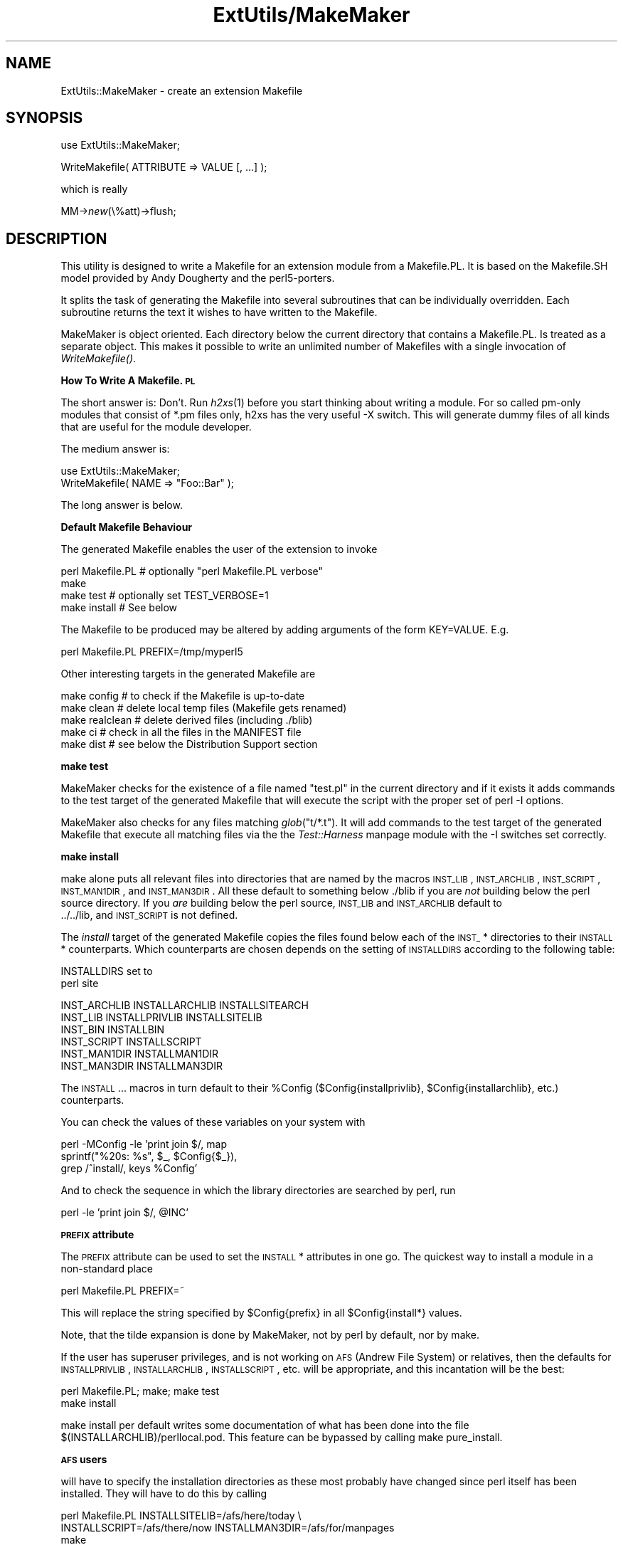 .rn '' }`
''' $RCSfile$$Revision$$Date$
'''
''' $Log$
'''
.de Sh
.br
.if t .Sp
.ne 5
.PP
\fB\\$1\fR
.PP
..
.de Sp
.if t .sp .5v
.if n .sp
..
.de Ip
.br
.ie \\n(.$>=3 .ne \\$3
.el .ne 3
.IP "\\$1" \\$2
..
.de Vb
.ft CW
.nf
.ne \\$1
..
.de Ve
.ft R

.fi
..
'''
'''
'''     Set up \*(-- to give an unbreakable dash;
'''     string Tr holds user defined translation string.
'''     Bell System Logo is used as a dummy character.
'''
.tr \(*W-|\(bv\*(Tr
.ie n \{\
.ds -- \(*W-
.ds PI pi
.if (\n(.H=4u)&(1m=24u) .ds -- \(*W\h'-12u'\(*W\h'-12u'-\" diablo 10 pitch
.if (\n(.H=4u)&(1m=20u) .ds -- \(*W\h'-12u'\(*W\h'-8u'-\" diablo 12 pitch
.ds L" ""
.ds R" ""
.ds L' '
.ds R' '
'br\}
.el\{\
.ds -- \(em\|
.tr \*(Tr
.ds L" ``
.ds R" ''
.ds L' `
.ds R' '
.ds PI \(*p
'br\}
.\"	If the F register is turned on, we'll generate
.\"	index entries out stderr for the following things:
.\"		TH	Title 
.\"		SH	Header
.\"		Sh	Subsection 
.\"		Ip	Item
.\"		X<>	Xref  (embedded
.\"	Of course, you have to process the output yourself
.\"	in some meaninful fashion.
.if \nF \{
.de IX
.tm Index:\\$1\t\\n%\t"\\$2"
..
.nr % 0
.rr F
.\}
.TH ExtUtils/MakeMaker 3 "perl 5.003, patch 05" "9/Sep/96" "Perl Programmers Reference Guide"
.IX Title "ExtUtils/MakeMaker 3"
.UC
.IX Name "ExtUtils::MakeMaker - create an extension Makefile"
.if n .hy 0
.if n .na
.ds C+ C\v'-.1v'\h'-1p'\s-2+\h'-1p'+\s0\v'.1v'\h'-1p'
.de CQ          \" put $1 in typewriter font
.ft CW
'if n "\c
'if t \\&\\$1\c
'if n \\&\\$1\c
'if n \&"
\\&\\$2 \\$3 \\$4 \\$5 \\$6 \\$7
'.ft R
..
.\" @(#)ms.acc 1.5 88/02/08 SMI; from UCB 4.2
.	\" AM - accent mark definitions
.bd B 3
.	\" fudge factors for nroff and troff
.if n \{\
.	ds #H 0
.	ds #V .8m
.	ds #F .3m
.	ds #[ \f1
.	ds #] \fP
.\}
.if t \{\
.	ds #H ((1u-(\\\\n(.fu%2u))*.13m)
.	ds #V .6m
.	ds #F 0
.	ds #[ \&
.	ds #] \&
.\}
.	\" simple accents for nroff and troff
.if n \{\
.	ds ' \&
.	ds ` \&
.	ds ^ \&
.	ds , \&
.	ds ~ ~
.	ds ? ?
.	ds ! !
.	ds /
.	ds q
.\}
.if t \{\
.	ds ' \\k:\h'-(\\n(.wu*8/10-\*(#H)'\'\h"|\\n:u"
.	ds ` \\k:\h'-(\\n(.wu*8/10-\*(#H)'\`\h'|\\n:u'
.	ds ^ \\k:\h'-(\\n(.wu*10/11-\*(#H)'^\h'|\\n:u'
.	ds , \\k:\h'-(\\n(.wu*8/10)',\h'|\\n:u'
.	ds ~ \\k:\h'-(\\n(.wu-\*(#H-.1m)'~\h'|\\n:u'
.	ds ? \s-2c\h'-\w'c'u*7/10'\u\h'\*(#H'\zi\d\s+2\h'\w'c'u*8/10'
.	ds ! \s-2\(or\s+2\h'-\w'\(or'u'\v'-.8m'.\v'.8m'
.	ds / \\k:\h'-(\\n(.wu*8/10-\*(#H)'\z\(sl\h'|\\n:u'
.	ds q o\h'-\w'o'u*8/10'\s-4\v'.4m'\z\(*i\v'-.4m'\s+4\h'\w'o'u*8/10'
.\}
.	\" troff and (daisy-wheel) nroff accents
.ds : \\k:\h'-(\\n(.wu*8/10-\*(#H+.1m+\*(#F)'\v'-\*(#V'\z.\h'.2m+\*(#F'.\h'|\\n:u'\v'\*(#V'
.ds 8 \h'\*(#H'\(*b\h'-\*(#H'
.ds v \\k:\h'-(\\n(.wu*9/10-\*(#H)'\v'-\*(#V'\*(#[\s-4v\s0\v'\*(#V'\h'|\\n:u'\*(#]
.ds _ \\k:\h'-(\\n(.wu*9/10-\*(#H+(\*(#F*2/3))'\v'-.4m'\z\(hy\v'.4m'\h'|\\n:u'
.ds . \\k:\h'-(\\n(.wu*8/10)'\v'\*(#V*4/10'\z.\v'-\*(#V*4/10'\h'|\\n:u'
.ds 3 \*(#[\v'.2m'\s-2\&3\s0\v'-.2m'\*(#]
.ds o \\k:\h'-(\\n(.wu+\w'\(de'u-\*(#H)/2u'\v'-.3n'\*(#[\z\(de\v'.3n'\h'|\\n:u'\*(#]
.ds d- \h'\*(#H'\(pd\h'-\w'~'u'\v'-.25m'\f2\(hy\fP\v'.25m'\h'-\*(#H'
.ds D- D\\k:\h'-\w'D'u'\v'-.11m'\z\(hy\v'.11m'\h'|\\n:u'
.ds th \*(#[\v'.3m'\s+1I\s-1\v'-.3m'\h'-(\w'I'u*2/3)'\s-1o\s+1\*(#]
.ds Th \*(#[\s+2I\s-2\h'-\w'I'u*3/5'\v'-.3m'o\v'.3m'\*(#]
.ds ae a\h'-(\w'a'u*4/10)'e
.ds Ae A\h'-(\w'A'u*4/10)'E
.ds oe o\h'-(\w'o'u*4/10)'e
.ds Oe O\h'-(\w'O'u*4/10)'E
.	\" corrections for vroff
.if v .ds ~ \\k:\h'-(\\n(.wu*9/10-\*(#H)'\s-2\u~\d\s+2\h'|\\n:u'
.if v .ds ^ \\k:\h'-(\\n(.wu*10/11-\*(#H)'\v'-.4m'^\v'.4m'\h'|\\n:u'
.	\" for low resolution devices (crt and lpr)
.if \n(.H>23 .if \n(.V>19 \
\{\
.	ds : e
.	ds 8 ss
.	ds v \h'-1'\o'\(aa\(ga'
.	ds _ \h'-1'^
.	ds . \h'-1'.
.	ds 3 3
.	ds o a
.	ds d- d\h'-1'\(ga
.	ds D- D\h'-1'\(hy
.	ds th \o'bp'
.	ds Th \o'LP'
.	ds ae ae
.	ds Ae AE
.	ds oe oe
.	ds Oe OE
.\}
.rm #[ #] #H #V #F C
.SH "NAME"
.IX Header "NAME"
ExtUtils::MakeMaker \- create an extension Makefile
.SH "SYNOPSIS"
.IX Header "SYNOPSIS"
\f(CWuse ExtUtils::MakeMaker;\fR
.PP
\f(CWWriteMakefile( ATTRIBUTE => VALUE [, ...] );\fR
.PP
which is really
.PP
\f(CWMM->\fInew\fR\|(\e%att)->flush;\fR
.SH "DESCRIPTION"
.IX Header "DESCRIPTION"
This utility is designed to write a Makefile for an extension module
from a Makefile.PL. It is based on the Makefile.SH model provided by
Andy Dougherty and the perl5-porters.
.PP
It splits the task of generating the Makefile into several subroutines
that can be individually overridden.  Each subroutine returns the text
it wishes to have written to the Makefile.
.PP
MakeMaker is object oriented. Each directory below the current
directory that contains a Makefile.PL. Is treated as a separate
object. This makes it possible to write an unlimited number of
Makefiles with a single invocation of \fIWriteMakefile()\fR.
.Sh "How To Write A Makefile.\s-1PL\s0"
.IX Subsection "How To Write A Makefile.\s-1PL\s0"
The short answer is: Don't. Run \fIh2xs\fR\|(1) before you start thinking
about writing a module. For so called pm-only modules that consist of
\f(CW*.pm\fR files only, h2xs has the very useful \f(CW-X\fR switch. This will
generate dummy files of all kinds that are useful for the module
developer.
.PP
The medium answer is:
.PP
.Vb 2
\&    use ExtUtils::MakeMaker;
\&    WriteMakefile( NAME => "Foo::Bar" );
.Ve
The long answer is below.
.Sh "Default Makefile Behaviour"
.IX Subsection "Default Makefile Behaviour"
The generated Makefile enables the user of the extension to invoke
.PP
.Vb 4
\&  perl Makefile.PL # optionally "perl Makefile.PL verbose"
\&  make
\&  make test        # optionally set TEST_VERBOSE=1
\&  make install     # See below
.Ve
The Makefile to be produced may be altered by adding arguments of the
form \f(CWKEY=VALUE\fR. E.g.
.PP
.Vb 1
\&  perl Makefile.PL PREFIX=/tmp/myperl5
.Ve
Other interesting targets in the generated Makefile are
.PP
.Vb 5
\&  make config     # to check if the Makefile is up-to-date
\&  make clean      # delete local temp files (Makefile gets renamed)
\&  make realclean  # delete derived files (including ./blib)
\&  make ci         # check in all the files in the MANIFEST file
\&  make dist       # see below the Distribution Support section
.Ve
.Sh "make test"
.IX Subsection "make test"
MakeMaker checks for the existence of a file named \*(L"test.pl\*(R" in the
current directory and if it exists it adds commands to the test target
of the generated Makefile that will execute the script with the proper
set of perl \f(CW-I\fR options.
.PP
MakeMaker also checks for any files matching \fIglob\fR\|("t/*.t"). It will
add commands to the test target of the generated Makefile that execute
all matching files via the the \fITest::Harness\fR manpage module with the \f(CW-I\fR
switches set correctly.
.Sh "make install"
.IX Subsection "make install"
make alone puts all relevant files into directories that are named by
the macros \s-1INST_LIB\s0, \s-1INST_ARCHLIB\s0, \s-1INST_SCRIPT\s0, \s-1INST_MAN1DIR\s0, and
\s-1INST_MAN3DIR\s0. All these default to something below ./blib if you are
\fInot\fR building below the perl source directory. If you \fIare\fR
building below the perl source, \s-1INST_LIB\s0 and \s-1INST_ARCHLIB\s0 default to
 ../../lib, and \s-1INST_SCRIPT\s0 is not defined.
.PP
The \fIinstall\fR target of the generated Makefile copies the files found
below each of the \s-1INST_\s0* directories to their \s-1INSTALL\s0*
counterparts. Which counterparts are chosen depends on the setting of
\s-1INSTALLDIRS\s0 according to the following table:
.PP
.Vb 2
\&                           INSTALLDIRS set to
\&                        perl              site
.Ve
.Vb 6
\&    INST_ARCHLIB    INSTALLARCHLIB    INSTALLSITEARCH
\&    INST_LIB        INSTALLPRIVLIB    INSTALLSITELIB
\&    INST_BIN                  INSTALLBIN
\&    INST_SCRIPT              INSTALLSCRIPT
\&    INST_MAN1DIR             INSTALLMAN1DIR
\&    INST_MAN3DIR             INSTALLMAN3DIR
.Ve
The \s-1INSTALL\s0... macros in turn default to their \f(CW%Config\fR
($Config{installprivlib}, \f(CW$Config\fR{installarchlib}, etc.) counterparts.
.PP
You can check the values of these variables on your system with
.PP
.Vb 3
\&    perl -MConfig -le 'print join $/, map 
\&        sprintf("%20s: %s", $_, $Config{$_}),
\&        grep /^install/, keys %Config'
.Ve
And to check the sequence in which the library directories are
searched by perl, run
.PP
.Vb 1
\&    perl -le 'print join $/, @INC'
.Ve
.Sh "\s-1PREFIX\s0 attribute"
.IX Subsection "\s-1PREFIX\s0 attribute"
The \s-1PREFIX\s0 attribute can be used to set the \s-1INSTALL\s0* attributes in one
go. The quickest way to install a module in a non-standard place
.PP
.Vb 1
\&    perl Makefile.PL PREFIX=~
.Ve
This will replace the string specified by \f(CW$Config\fR{prefix} in all
\f(CW$Config\fR{install*} values.
.PP
Note, that the tilde expansion is done by MakeMaker, not by perl by
default, nor by make.
.PP
If the user has superuser privileges, and is not working on \s-1AFS\s0
(Andrew File System) or relatives, then the defaults for
\s-1INSTALLPRIVLIB\s0, \s-1INSTALLARCHLIB\s0, \s-1INSTALLSCRIPT\s0, etc. will be appropriate,
and this incantation will be the best:
.PP
.Vb 2
\&    perl Makefile.PL; make; make test
\&    make install
.Ve
make install per default writes some documentation of what has been
done into the file \f(CW$(INSTALLARCHLIB)/perllocal.pod\fR. This feature
can be bypassed by calling make pure_install.
.Sh "\s-1AFS\s0 users"
.IX Subsection "\s-1AFS\s0 users"
will have to specify the installation directories as these most
probably have changed since perl itself has been installed. They will
have to do this by calling
.PP
.Vb 3
\&    perl Makefile.PL INSTALLSITELIB=/afs/here/today \e
\&        INSTALLSCRIPT=/afs/there/now INSTALLMAN3DIR=/afs/for/manpages
\&    make
.Ve
Be careful to repeat this procedure every time you recompile an
extension, unless you are sure the \s-1AFS\s0 installation directories are
still valid.
.Sh "Static Linking of a new Perl Binary"
.IX Subsection "Static Linking of a new Perl Binary"
An extension that is built with the above steps is ready to use on
systems supporting dynamic loading. On systems that do not support
dynamic loading, any newly created extension has to be linked together
with the available resources. MakeMaker supports the linking process
by creating appropriate targets in the Makefile whenever an extension
is built. You can invoke the corresponding section of the makefile with
.PP
.Vb 1
\&    make perl
.Ve
That produces a new perl binary in the current directory with all
extensions linked in that can be found in \s-1INST_ARCHLIB\s0 , \s-1SITELIBEXP\s0,
and \s-1PERL_ARCHLIB\s0. To do that, MakeMaker writes a new Makefile, on
\s-1UNIX\s0, this is called Makefile.aperl (may be system dependent). If you
want to force the creation of a new perl, it is recommended, that you
delete this Makefile.aperl, so the directories are searched-through
for linkable libraries again.
.PP
The binary can be installed into the directory where perl normally
resides on your machine with
.PP
.Vb 1
\&    make inst_perl
.Ve
To produce a perl binary with a different name than \f(CWperl\fR, either say
.PP
.Vb 3
\&    perl Makefile.PL MAP_TARGET=myperl
\&    make myperl
\&    make inst_perl
.Ve
or say
.PP
.Vb 3
\&    perl Makefile.PL
\&    make myperl MAP_TARGET=myperl
\&    make inst_perl MAP_TARGET=myperl
.Ve
In any case you will be prompted with the correct invocation of the
\f(CWinst_perl\fR target that installs the new binary into \s-1INSTALLBIN\s0.
.PP
make inst_perl per default writes some documentation of what has been
done into the file \f(CW$(INSTALLARCHLIB)/perllocal.pod\fR. This
can be bypassed by calling make pure_inst_perl.
.PP
Warning: the inst_perl: target will most probably overwrite your
existing perl binary. Use with care!
.PP
Sometimes you might want to build a statically linked perl although
your system supports dynamic loading. In this case you may explicitly
set the linktype with the invocation of the Makefile.\s-1PL\s0 or make:
.PP
.Vb 1
\&    perl Makefile.PL LINKTYPE=static    # recommended
.Ve
or
.PP
.Vb 1
\&    make LINKTYPE=static                # works on most systems
.Ve
.Sh "Determination of Perl Library and Installation Locations"
.IX Subsection "Determination of Perl Library and Installation Locations"
MakeMaker needs to know, or to guess, where certain things are
located.  Especially \s-1INST_LIB\s0 and \s-1INST_ARCHLIB\s0 (where to put the files
during the \fImake\fR\|(1) run), \s-1PERL_LIB\s0 and \s-1PERL_ARCHLIB\s0 (where to read
existing modules from), and \s-1PERL_INC\s0 (header files and \f(CWlibperl*.*\fR).
.PP
Extensions may be built either using the contents of the perl source
directory tree or from the installed perl library. The recommended way
is to build extensions after you have run \*(L'make install\*(R' on perl
itself. You can do that in any directory on your hard disk that is not
below the perl source tree. The support for extensions below the ext
directory of the perl distribution is only good for the standard
extensions that come with perl.
.PP
If an extension is being built below the \f(CWext/\fR directory of the perl
source then MakeMaker will set \s-1PERL_SRC\s0 automatically (e.g.,
\f(CW../..\fR).  If \s-1PERL_SRC\s0 is defined and the extension is recognized as
a standard extension, then other variables default to the following:
.PP
.Vb 5
\&  PERL_INC     = PERL_SRC
\&  PERL_LIB     = PERL_SRC/lib
\&  PERL_ARCHLIB = PERL_SRC/lib
\&  INST_LIB     = PERL_LIB
\&  INST_ARCHLIB = PERL_ARCHLIB
.Ve
If an extension is being built away from the perl source then MakeMaker
will leave \s-1PERL_SRC\s0 undefined and default to using the installed copy
of the perl library. The other variables default to the following:
.PP
.Vb 5
\&  PERL_INC     = $archlibexp/CORE
\&  PERL_LIB     = $privlibexp
\&  PERL_ARCHLIB = $archlibexp
\&  INST_LIB     = ./blib/lib
\&  INST_ARCHLIB = ./blib/arch
.Ve
If perl has not yet been installed then \s-1PERL_SRC\s0 can be defined on the
command line as shown in the previous section.
.Sh "Which architecture dependent directory?"
.IX Subsection "Which architecture dependent directory?"
If you don't want to keep the defaults for the \s-1INSTALL\s0* macros,
MakeMaker helps you to minimize the typing needed: the usual
relationship between \s-1INSTALLPRIVLIB\s0 and \s-1INSTALLARCHLIB\s0 is determined
by Configure at perl compilation time. MakeMaker supports the user who
sets \s-1INSTALLPRIVLIB\s0. If \s-1INSTALLPRIVLIB\s0 is set, but \s-1INSTALLARCHLIB\s0 not,
then MakeMaker defaults the latter to be the same subdirectory of
\s-1INSTALLPRIVLIB\s0 as Configure decided for the counterparts in \f(CW%Config\fR ,
otherwise it defaults to \s-1INSTALLPRIVLIB\s0. The same relationship holds
for \s-1INSTALLSITELIB\s0 and \s-1INSTALLSITEARCH\s0.
.PP
MakeMaker gives you much more freedom than needed to configure
internal variables and get different results. It is worth to mention,
that \fImake\fR\|(1) also lets you configure most of the variables that are
used in the Makefile. But in the majority of situations this will not
be necessary, and should only be done, if the author of a package
recommends it (or you know what you're doing).
.Sh "Using Attributes and Parameters"
.IX Subsection "Using Attributes and Parameters"
The following attributes can be specified as arguments to \fIWriteMakefile()\fR
or as \s-1NAME\s0=\s-1VALUE\s0 pairs on the command line:
.Ip "C" 2
.IX Item "C"
Ref to array of *.c file names. Initialised from a directory scan
and the values portion of the \s-1XS\s0 attribute hash. This is not
currently used by MakeMaker but may be handy in Makefile.PLs.
.Ip "\s-1CONFIG\s0" 2
.IX Item "\s-1CONFIG\s0"
Arrayref. E.g. [qw(archname manext)] defines \s-1ARCHNAME\s0 & \s-1MANEXT\s0 from
config.sh. MakeMaker will add to \s-1CONFIG\s0 the following values anyway:
ar
cc
cccdlflags
ccdlflags
dlext
dlsrc
ld
lddlflags
ldflags
libc
lib_ext
obj_ext
ranlib
sitelibexp
sitearchexp
so
.Ip "\s-1CONFIGURE\s0" 2
.IX Item "\s-1CONFIGURE\s0"
\s-1CODE\s0 reference. The subroutine should return a hash reference. The
hash may contain further attributes, e.g. {\s-1LIBS\s0 => ...}, that have to
be determined by some evaluation method.
.Ip "\s-1DEFINE\s0" 2
.IX Item "\s-1DEFINE\s0"
Something like \f(CW"-DHAVE_UNISTD_H"\fR
.Ip "\s-1DIR\s0" 2
.IX Item "\s-1DIR\s0"
Ref to array of subdirectories containing Makefile.PLs e.g. [ \*(L'sdbm\*(R'
] in ext/SDBM_File
.Ip "\s-1DISTNAME\s0" 2
.IX Item "\s-1DISTNAME\s0"
Your name for distributing the package (by tar file). This defaults to
\s-1NAME\s0 above.
.Ip "\s-1DL_FUNCS\s0" 2
.IX Item "\s-1DL_FUNCS\s0"
Hashref of symbol names for routines to be made available as
universal symbols.  Each key/value pair consists of the package name
and an array of routine names in that package.  Used only under \s-1AIX\s0
(export lists) and \s-1VMS\s0 (linker options) at present.  The routine
names supplied will be expanded in the same way as \s-1XSUB\s0 names are
expanded by the \fI\s-1XS\s0()\fR macro.  Defaults to
.Sp
.Vb 1
\&  {"$(NAME)" => ["boot_$(NAME)" ] }
.Ve
e.g.
.Sp
.Vb 2
\&  {"RPC" => [qw( boot_rpcb rpcb_gettime getnetconfigent )],
\&   "NetconfigPtr" => [ 'DESTROY'] }
.Ve
.Ip "\s-1DL_VARS\s0" 2
.IX Item "\s-1DL_VARS\s0"
Array of symbol names for variables to be made available as
universal symbols.  Used only under \s-1AIX\s0 (export lists) and \s-1VMS\s0
(linker options) at present.  Defaults to [].  (e.g. [ qw(
Foo_version Foo_numstreams Foo_tree ) ])
.Ip "\s-1EXCLUDE_EXT\s0" 2
.IX Item "\s-1EXCLUDE_EXT\s0"
Array of extension names to exclude when doing a static build.  This
is ignored if \s-1INCLUDE_EXT\s0 is present.  Consult \s-1INCLUDE_EXT\s0 for more
details.  (e.g.  [ qw( Socket \s-1POSIX\s0 ) ] )
.Sp
This attribute may be most useful when specified as a string on the
commandline:  perl Makefile.\s-1PL\s0 \s-1EXCLUDE_EXT\s0='Socket Safe\*(R'
.Ip "\s-1EXE_FILES\s0" 2
.IX Item "\s-1EXE_FILES\s0"
Ref to array of executable files. The files will be copied to the
\s-1INST_SCRIPT\s0 directory. Make realclean will delete them from there
again.
.Ip "\s-1NO_VC\s0" 2
.IX Item "\s-1NO_VC\s0"
In general any generated Makefile checks for the current version of
MakeMaker and the version the Makefile was built under. If \s-1NO_VC\s0 is
set, the version check is neglected. Do not write this into your
Makefile.\s-1PL\s0, use it interactively instead.
.Ip "\s-1FIRST_MAKEFILE\s0" 2
.IX Item "\s-1FIRST_MAKEFILE\s0"
The name of the Makefile to be produced. Defaults to the contents of
\s-1MAKEFILE\s0, but can be overridden. This is used for the second Makefile
that will be produced for the \s-1MAP_TARGET\s0.
.Ip "\s-1FULLPERL\s0" 2
.IX Item "\s-1FULLPERL\s0"
Perl binary able to run this extension.
.Ip "H" 2
.IX Item "H"
Ref to array of *.h file names. Similar to C.
.Ip "\s-1INC\s0" 2
.IX Item "\s-1INC\s0"
Include file dirs eg: \f(CW"-I/usr/5include -I/path/to/inc"\fR
.Ip "\s-1INCLUDE_EXT\s0" 2
.IX Item "\s-1INCLUDE_EXT\s0"
Array of extension names to be included when doing a static build.
MakeMaker will normally build with all of the installed extensions when
doing a static build, and that is usually the desired behavior.  If
\s-1INCLUDE_EXT\s0 is present then MakeMaker will build only with those extensions
which are explicitly mentioned. (e.g.  [ qw( Socket \s-1POSIX\s0 ) ])
.Sp
It is not necessary to mention DynaLoader or the current extension when
filling in \s-1INCLUDE_EXT\s0.  If the \s-1INCLUDE_EXT\s0 is mentioned but is empty then
only DynaLoader and the current extension will be included in the build.
.Sp
This attribute may be most useful when specified as a string on the
commandline:  perl Makefile.\s-1PL\s0 \s-1INCLUDE_EXT\s0='\s-1POSIX\s0 Socket Devel::Peek\*(R'
.Ip "\s-1INSTALLARCHLIB\s0" 2
.IX Item "\s-1INSTALLARCHLIB\s0"
Used by \*(L'make install\*(R', which copies files from \s-1INST_ARCHLIB\s0 to this
directory if \s-1INSTALLDIRS\s0 is set to perl.
.Ip "\s-1INSTALLBIN\s0" 2
.IX Item "\s-1INSTALLBIN\s0"
Directory to install binary files (e.g. tkperl) into.
.Ip "\s-1INSTALLDIRS\s0" 2
.IX Item "\s-1INSTALLDIRS\s0"
Determines which of the two sets of installation directories to
choose: installprivlib and installarchlib versus installsitelib and
installsitearch. The first pair is chosen with \s-1INSTALLDIRS\s0=perl, the
second with \s-1INSTALLDIRS\s0=site. Default is site.
.Ip "\s-1INSTALLMAN1DIR\s0" 2
.IX Item "\s-1INSTALLMAN1DIR\s0"
This directory gets the man pages at \*(L'make install\*(R' time. Defaults to
\f(CW$Config\fR{installman1dir}.
.Ip "\s-1INSTALLMAN3DIR\s0" 2
.IX Item "\s-1INSTALLMAN3DIR\s0"
This directory gets the man pages at \*(L'make install\*(R' time. Defaults to
\f(CW$Config\fR{installman3dir}.
.Ip "\s-1INSTALLPRIVLIB\s0" 2
.IX Item "\s-1INSTALLPRIVLIB\s0"
Used by \*(L'make install\*(R', which copies files from \s-1INST_LIB\s0 to this
directory if \s-1INSTALLDIRS\s0 is set to perl.
.Ip "\s-1INSTALLSCRIPT\s0" 2
.IX Item "\s-1INSTALLSCRIPT\s0"
Used by \*(L'make install\*(R' which copies files from \s-1INST_SCRIPT\s0 to this
directory.
.Ip "\s-1INSTALLSITELIB\s0" 2
.IX Item "\s-1INSTALLSITELIB\s0"
Used by \*(L'make install\*(R', which copies files from \s-1INST_LIB\s0 to this
directory if \s-1INSTALLDIRS\s0 is set to site (default).
.Ip "\s-1INSTALLSITEARCH\s0" 2
.IX Item "\s-1INSTALLSITEARCH\s0"
Used by \*(L'make install\*(R', which copies files from \s-1INST_ARCHLIB\s0 to this
directory if \s-1INSTALLDIRS\s0 is set to site (default).
.Ip "\s-1INST_ARCHLIB\s0" 2
.IX Item "\s-1INST_ARCHLIB\s0"
Same as \s-1INST_LIB\s0 for architecture dependent files.
.Ip "\s-1INST_BIN\s0" 2
.IX Item "\s-1INST_BIN\s0"
Directory to put real binary files during \*(L'make\*(R'. These will be copied
to \s-1INSTALLBIN\s0 during \*(L'make install\*(R'
.Ip "\s-1INST_EXE\s0" 2
.IX Item "\s-1INST_EXE\s0"
Old name for \s-1INST_SCRIPT\s0. Deprecated. Please use \s-1INST_SCRIPT\s0 if you
need to use it.
.Ip "\s-1INST_LIB\s0" 2
.IX Item "\s-1INST_LIB\s0"
Directory where we put library files of this extension while building
it.
.Ip "\s-1INST_MAN1DIR\s0" 2
.IX Item "\s-1INST_MAN1DIR\s0"
Directory to hold the man pages at \*(L'make\*(R' time
.Ip "\s-1INST_MAN3DIR\s0" 2
.IX Item "\s-1INST_MAN3DIR\s0"
Directory to hold the man pages at \*(L'make\*(R' time
.Ip "\s-1INST_SCRIPT\s0" 2
.IX Item "\s-1INST_SCRIPT\s0"
Directory, where executable files should be installed during
\*(L'make\*(R'. Defaults to \*(L"./blib/bin\*(R", just to have a dummy location during
testing. make install will copy the files in \s-1INST_SCRIPT\s0 to
\s-1INSTALLSCRIPT\s0.
.Ip "\s-1LDFROM\s0" 2
.IX Item "\s-1LDFROM\s0"
defaults to \*(L"$(\s-1OBJECT\s0)\*(R" and is used in the ld command to specify
what files to link/load from (also see dynamic_lib below for how to
specify ld flags)
.Ip "\s-1LIBPERL_A\s0" 2
.IX Item "\s-1LIBPERL_A\s0"
The filename of the perllibrary that will be used together with this
extension. Defaults to libperl.a.
.Ip "\s-1LIBS\s0" 2
.IX Item "\s-1LIBS\s0"
An anonymous array of alternative library
specifications to be searched for (in order) until
at least one library is found. E.g.
.Sp
.Vb 1
\&  'LIBS' => ["-lgdbm", "-ldbm -lfoo", "-L/path -ldbm.nfs"]
.Ve
Mind, that any element of the array
contains a complete set of arguments for the ld
command. So do not specify
.Sp
.Vb 1
\&  'LIBS' => ["-ltcl", "-ltk", "-lX11"]
.Ve
See ODBM_File/Makefile.\s-1PL\s0 for an example, where an array is needed. If
you specify a scalar as in
.Sp
.Vb 1
\&  'LIBS' => "-ltcl -ltk -lX11"
.Ve
MakeMaker will turn it into an array with one element.
.Ip "\s-1LINKTYPE\s0" 2
.IX Item "\s-1LINKTYPE\s0"
\*(L'static\*(R' or \*(L'dynamic\*(R' (default unless usedl=undef in
config.sh). Should only be used to force static linking (also see
linkext below).
.Ip "\s-1MAKEAPERL\s0" 2
.IX Item "\s-1MAKEAPERL\s0"
Boolean which tells MakeMaker, that it should include the rules to
make a perl. This is handled automatically as a switch by
MakeMaker. The user normally does not need it.
.Ip "\s-1MAKEFILE\s0" 2
.IX Item "\s-1MAKEFILE\s0"
The name of the Makefile to be produced.
.Ip "\s-1MAN1PODS\s0" 2
.IX Item "\s-1MAN1PODS\s0"
Hashref of pod-containing files. MakeMaker will default this to all
\s-1EXE_FILES\s0 files that include \s-1POD\s0 directives. The files listed
here will be converted to man pages and installed as was requested
at Configure time.
.Ip "\s-1MAN3PODS\s0" 2
.IX Item "\s-1MAN3PODS\s0"
Hashref of .pm and .pod files. MakeMaker will default this to all
 .pod and any .pm files that include \s-1POD\s0 directives. The files listed
here will be converted to man pages and installed as was requested
at Configure time.
.Ip "\s-1MAP_TARGET\s0" 2
.IX Item "\s-1MAP_TARGET\s0"
If it is intended, that a new perl binary be produced, this variable
may hold a name for that binary. Defaults to perl
.Ip "\s-1MYEXTLIB\s0" 2
.IX Item "\s-1MYEXTLIB\s0"
If the extension links to a library that it builds set this to the
name of the library (see SDBM_File)
.Ip "\s-1NAME\s0" 2
.IX Item "\s-1NAME\s0"
Perl module name for this extension (\s-1DBD::\s0Oracle). This will default
to the directory name but should be explicitly defined in the
Makefile.\s-1PL\s0.
.Ip "\s-1NEEDS_LINKING\s0" 2
.IX Item "\s-1NEEDS_LINKING\s0"
MakeMaker will figure out, if an extension contains linkable code
anywhere down the directory tree, and will set this variable
accordingly, but you can speed it up a very little bit, if you define
this boolean variable yourself.
.Ip "\s-1NOECHO\s0" 2
.IX Item "\s-1NOECHO\s0"
Defaults to \f(CW@\fR. By setting it to an empty string you can generate a
Makefile that echos all commands. Mainly used in debugging MakeMaker
itself.
.Ip "\s-1NORECURS\s0" 2
.IX Item "\s-1NORECURS\s0"
Boolean.  Attribute to inhibit descending into subdirectories.
.Ip "\s-1OBJECT\s0" 2
.IX Item "\s-1OBJECT\s0"
List of object files, defaults to \*(L'$(\s-1BASEEXT\s0)$(\s-1OBJ_EXT\s0)\*(R', but can be a long
string containing all object files, e.g. \*(L"tkpBind.o
tkpButton.o tkpCanvas.o\*(R"
.Ip "\s-1OPTIMIZE\s0" 2
.IX Item "\s-1OPTIMIZE\s0"
Defaults to \f(CW-O\fR. Set it to \f(CW-g\fR to turn debugging on. The flag is
passed to subdirectory makes.
.Ip "\s-1PERL\s0" 2
.IX Item "\s-1PERL\s0"
Perl binary for tasks that can be done by miniperl
.Ip "\s-1PERLMAINCC\s0" 2
.IX Item "\s-1PERLMAINCC\s0"
The call to the program that is able to compile perlmain.c. Defaults
to $(\s-1CC\s0).
.Ip "\s-1PERL_ARCHLIB\s0" 2
.IX Item "\s-1PERL_ARCHLIB\s0"
Same as above for architecture dependent files
.Ip "\s-1PERL_LIB\s0" 2
.IX Item "\s-1PERL_LIB\s0"
Directory containing the Perl library to use.
.Ip "\s-1PERL_SRC\s0" 2
.IX Item "\s-1PERL_SRC\s0"
Directory containing the Perl source code (use of this should be
avoided, it may be undefined)
.Ip "\s-1PL_FILES\s0" 2
.IX Item "\s-1PL_FILES\s0"
Ref to hash of files to be processed as perl programs. MakeMaker
will default to any found *.\s-1PL\s0 file (except Makefile.\s-1PL\s0) being keys
and the basename of the file being the value. E.g.
.Sp
.Vb 1
\&  {'foobar.PL' => 'foobar'}
.Ve
The *.\s-1PL\s0 files are expected to produce output to the target files
themselves.
.Ip "\s-1PM\s0" 2
.IX Item "\s-1PM\s0"
Hashref of .pm files and *.pl files to be installed.  e.g.
.Sp
.Vb 1
\&  {'name_of_file.pm' => '$(INST_LIBDIR)/install_as.pm'}
.Ve
By default this will include *.pm and *.pl. If a lib directory
exists and is not listed in \s-1DIR\s0 (above) then any *.pm and *.pl files
it contains will also be included by default.  Defining \s-1PM\s0 in the
Makefile.\s-1PL\s0 will override \s-1PMLIBDIRS\s0.
.Ip "\s-1PMLIBDIRS\s0" 2
.IX Item "\s-1PMLIBDIRS\s0"
Ref to array of subdirectories containing library files.  Defaults to
[ \*(L'lib\*(R', $(\s-1BASEEXT\s0) ]. The directories will be scanned and any files
they contain will be installed in the corresponding location in the
library.  A \fIlibscan()\fR method can be used to alter the behaviour.
Defining \s-1PM\s0 in the Makefile.\s-1PL\s0 will override \s-1PMLIBDIRS\s0.
.Ip "\s-1PREFIX\s0" 2
.IX Item "\s-1PREFIX\s0"
Can be used to set the three \s-1INSTALL\s0* attributes in one go (except for
probably \s-1INSTALLMAN1DIR\s0, if it is not below \s-1PREFIX\s0 according to
\f(CW%Config\fR).  They will have \s-1PREFIX\s0 as a common directory node and will
branch from that node into lib/, lib/\s-1ARCHNAME\s0 or whatever Configure
decided at the build time of your perl (unless you override one of
them, of course).
.Ip "\s-1PREREQ_PM\s0" 2
.IX Item "\s-1PREREQ_PM\s0"
Hashref: Names of modules that need to be available to run this
extension (e.g. Fcntl for SDBM_File) are the keys of the hash and the
desired version is the value. If the required version number is 0, we
only check if any version is installed already.
.Ip "\s-1SKIP\s0" 2
.IX Item "\s-1SKIP\s0"
Arryref. E.g. [qw(name1 name2)] skip (do not write) sections of the
Makefile. Caution! Do not use the \s-1SKIP\s0 attribute for the neglectible
speedup. It may seriously damage the resulting Makefile. Only use it,
if you really need it.
.Ip "\s-1TYPEMAPS\s0" 2
.IX Item "\s-1TYPEMAPS\s0"
Ref to array of typemap file names.  Use this when the typemaps are
in some directory other than the current directory or when they are
not named \fBtypemap\fR.  The last typemap in the list takes
precedence.  A typemap in the current directory has highest
precedence, even if it isn't listed in \s-1TYPEMAPS\s0.  The default system
typemap has lowest precedence.
.Ip "\s-1VERSION\s0" 2
.IX Item "\s-1VERSION\s0"
Your version number for distributing the package.  This defaults to
0.1.
.Ip "\s-1VERSION_FROM\s0" 2
.IX Item "\s-1VERSION_FROM\s0"
Instead of specifying the \s-1VERSION\s0 in the Makefile.\s-1PL\s0 you can let
MakeMaker parse a file to determine the version number. The parsing
routine requires that the file named by \s-1VERSION_FROM\s0 contains one
single line to compute the version number. The first line in the file
that contains the regular expression
.Sp
.Vb 1
\&    /\e$(([\ew\e:\e']*)\ebVERSION)\eb.*\e=/
.Ve
will be evaluated with \fIeval()\fR and the value of the named variable
\fBafter\fR the \fIeval()\fR will be assigned to the \s-1VERSION\s0 attribute of the
MakeMaker object. The following lines will be parsed o.k.:
.Sp
.Vb 3
\&    $VERSION = '1.00';
\&    ( $VERSION ) = '$Revision: 1.207 $ ' =~ /\e$Revision:\es+([^\es]+)/;
\&    $FOO::VERSION = '1.10';
.Ve
but these will fail:
.Sp
.Vb 3
\&    my $VERSION = '1.01';
\&    local $VERSION = '1.02';
\&    local $FOO::VERSION = '1.30';
.Ve
The file named in \s-1VERSION_FROM\s0 is added as a dependency to Makefile to
guarantee, that the Makefile contains the correct \s-1VERSION\s0 macro after
a change of the file.
.Ip "\s-1XS\s0" 2
.IX Item "\s-1XS\s0"
Hashref of .xs files. MakeMaker will default this.  e.g.
.Sp
.Vb 1
\&  {'name_of_file.xs' => 'name_of_file.c'}
.Ve
The .c files will automatically be included in the list of files
deleted by a make clean.
.Ip "\s-1XSOPT\s0" 2
.IX Item "\s-1XSOPT\s0"
String of options to pass to xsubpp.  This might include \f(CW-C++\fR or
\f(CW-extern\fR.  Do not include typemaps here; the \s-1TYPEMAP\s0 parameter exists for
that purpose.
.Ip "\s-1XSPROTOARG\s0" 2
.IX Item "\s-1XSPROTOARG\s0"
May be set to an empty string, which is identical to \f(CW-prototypes\fR, or
\f(CW-noprototypes\fR. See the xsubpp documentation for details. MakeMaker
defaults to the empty string.
.Ip "\s-1XS_VERSION\s0" 2
.IX Item "\s-1XS_VERSION\s0"
Your version number for the .xs file of this package.  This defaults
to the value of the \s-1VERSION\s0 attribute.
.Sh "Additional lowercase attributes"
.IX Subsection "Additional lowercase attributes"
can be used to pass parameters to the methods which implement that
part of the Makefile.
.Ip "clean" 2
.IX Item "clean"
.Sp
.Vb 1
\&  {FILES => "*.xyz foo"}
.Ve
.Ip "depend" 2
.IX Item "depend"
.Sp
.Vb 1
\&  {ANY_TARGET => ANY_DEPENDECY, ...}
.Ve
.Ip "dist" 2
.IX Item "dist"
.Sp
.Vb 3
\&  {TARFLAGS => 'cvfF', COMPRESS => 'gzip', SUFFIX => 'gz',
\&  SHAR => 'shar -m', DIST_CP => 'ln', ZIP => '/bin/zip',
\&  ZIPFLAGS => '-rl', DIST_DEFAULT => 'private tardist' }
.Ve
If you specify \s-1COMPRESS\s0, then \s-1SUFFIX\s0 should also be altered, as it is
needed to tell make the target file of the compression. Setting
\s-1DIST_CP\s0 to ln can be useful, if you need to preserve the timestamps on
your files. \s-1DIST_CP\s0 can take the values \*(L'cp\*(R', which copies the file,
\*(L'ln\*(R', which links the file, and \*(L'best\*(R' which copies symbolic links and
links the rest. Default is \*(L'best\*(R'.
.Ip "dynamic_lib" 2
.IX Item "dynamic_lib"
.Sp
.Vb 1
\&  {ARMAYBE => 'ar', OTHERLDFLAGS => '...', INST_DYNAMIC_DEP => '...'}
.Ve
.Ip "installpm" 2
.IX Item "installpm"
Deprecated as of MakeMaker 5.23. See the \f(CWpm_to_blib\fR entry in the \fIExtUtils::MM_Unix\fR manpage.
.Ip "linkext" 2
.IX Item "linkext"
.Sp
.Vb 1
\&  {LINKTYPE => 'static', 'dynamic' or ''}
.Ve
\s-1NB\s0: Extensions that have nothing but *.pm files had to say
.Sp
.Vb 1
\&  {LINKTYPE => ''}
.Ve
with Pre-5.0 MakeMakers. Since version 5.00 of MakeMaker such a line
can be deleted safely. MakeMaker recognizes, when there's nothing to
be linked.
.Ip "macro" 2
.IX Item "macro"
.Sp
.Vb 1
\&  {ANY_MACRO => ANY_VALUE, ...}
.Ve
.Ip "realclean" 2
.IX Item "realclean"
.Sp
.Vb 1
\&  {FILES => '$(INST_ARCHAUTODIR)/*.xyz'}
.Ve
.Ip "tool_autosplit" 2
.IX Item "tool_autosplit"
.Sp
.Vb 1
\&  {MAXLEN =E<gt> 8}
.Ve
.Sh "Overriding MakeMaker Methods"
.IX Subsection "Overriding MakeMaker Methods"
If you cannot achieve the desired Makefile behaviour by specifying
attributes you may define private subroutines in the Makefile.\s-1PL\s0.
Each subroutines returns the text it wishes to have written to
the Makefile. To override a section of the Makefile you can
either say:
.PP
.Vb 1
\&        sub MY::c_o { "new literal text" }
.Ve
or you can edit the default by saying something like:
.PP
.Vb 5
\&        sub MY::c_o {
\&            my($inherited) = shift->SUPER::c_o(@_);
\&            $inherited =~ s/old text/new text/;
\&            $inherited;
\&        }
.Ve
If you running experiments with embedding perl as a library into other
applications, you might find MakeMaker not sufficient. You'd better
have a look at ExtUtils::embed which is a collection of utilities for
embedding.
.PP
If you still need a different solution, try to develop another
subroutine, that fits your needs and submit the diffs to
\fIperl5-porters@nicoh.com\fR or \fIcomp.lang.perl.misc\fR as appropriate.
.PP
For a complete description of all MakeMaker methods see the \fIExtUtils::MM_Unix\fR manpage.
.PP
Here is a simple example of how to add a new target to the generated
Makefile:
.PP
.Vb 6
\&    sub MY::postamble {
\&        '
\&    $(MYEXTLIB): sdbm/Makefile
\&            cd sdbm && $(MAKE) all
\&    ';
\&    }
.Ve
.Sh "Hintsfile support"
.IX Subsection "Hintsfile support"
MakeMaker.pm uses the architecture specific information from
Config.pm. In addition it evaluates architecture specific hints files
in a \f(CWhints/\fR directory. The hints files are expected to be named
like their counterparts in \f(CWPERL_SRC/hints\fR, but with an \f(CW.pl\fR file
name extension (eg. \f(CWnext_3_2.pl\fR). They are simply \f(CWeval\fRed by
MakeMaker within the \fIWriteMakefile()\fR subroutine, and can be used to
execute commands as well as to include special variables. The rules
which hintsfile is chosen are the same as in Configure.
.PP
The hintsfile is \fIeval()\fRed immediately after the arguments given to
WriteMakefile are stuffed into a hash reference \f(CW$self\fR but before this
reference becomes blessed. So if you want to do the equivalent to
override or create an attribute you would say something like
.PP
.Vb 1
\&    $self->{LIBS} = ['-ldbm -lucb -lc'];
.Ve
.Sh "Distribution Support"
.IX Subsection "Distribution Support"
For authors of extensions MakeMaker provides several Makefile
targets. Most of the support comes from the ExtUtils::Manifest module,
where additional documentation can be found.
.Ip "make distcheck" 4
.IX Item "make distcheck"
reports which files are below the build directory but not in the
\s-1MANIFEST\s0 file and vice versa. (See \fIExtUtils::Manifest::fullcheck()\fR for
details)
.Ip "make skipcheck" 4
.IX Item "make skipcheck"
reports which files are skipped due to the entries in the
\f(CWMANIFEST.SKIP\fR file (See \fIExtUtils::Manifest::skipcheck()\fR for
details)
.Ip "make distclean" 4
.IX Item "make distclean"
does a realclean first and then the distcheck. Note that this is not
needed to build a new distribution as long as you are sure, that the
\s-1MANIFEST\s0 file is ok.
.Ip "make manifest" 4
.IX Item "make manifest"
rewrites the \s-1MANIFEST\s0 file, adding all remaining files found (See
\fIExtUtils::Manifest::mkmanifest()\fR for details)
.Ip "make distdir" 4
.IX Item "make distdir"
Copies all the files that are in the \s-1MANIFEST\s0 file to a newly created
directory with the name \f(CW$(DISTNAME)-$(VERSION)\fR. If that directory
exists, it will be removed first.
.Ip "make disttest" 4
.IX Item "make disttest"
Makes a distdir first, and runs a \f(CWperl Makefile.PL\fR, a make, and
a make test in that directory.
.Ip "make tardist" 4
.IX Item "make tardist"
First does a distdir. Then a command $(\s-1PREOP\s0) which defaults to a null
command, followed by $(\s-1TOUNIX\s0), which defaults to a null command under
\s-1UNIX\s0, and will convert files in distribution directory to \s-1UNIX\s0 format
otherwise. Next it runs \f(CWtar\fR on that directory into a tarfile and
deletes the directory. Finishes with a command $(\s-1POSTOP\s0) which
defaults to a null command.
.Ip "make dist" 4
.IX Item "make dist"
Defaults to $(\s-1DIST_DEFAULT\s0) which in turn defaults to tardist.
.Ip "make uutardist" 4
.IX Item "make uutardist"
Runs a tardist first and uuencodes the tarfile.
.Ip "make shdist" 4
.IX Item "make shdist"
First does a distdir. Then a command $(\s-1PREOP\s0) which defaults to a null
command. Next it runs \f(CWshar\fR on that directory into a sharfile and
deletes the intermediate directory again. Finishes with a command
$(\s-1POSTOP\s0) which defaults to a null command.  Note: For shdist to work
properly a \f(CWshar\fR program that can handle directories is mandatory.
.Ip "make zipdist" 4
.IX Item "make zipdist"
First does a distdir. Then a command $(\s-1PREOP\s0) which defaults to a null
command. Runs \f(CW$(ZIP) $(ZIPFLAGS)\fR on that directory into a
zipfile. Then deletes that directory. Finishes with a command
$(\s-1POSTOP\s0) which defaults to a null command.
.Ip "make ci" 4
.IX Item "make ci"
Does a $(\s-1CI\s0) and a $(\s-1RCS_LABEL\s0) on all files in the \s-1MANIFEST\s0 file.
.PP
Customization of the dist targets can be done by specifying a hash
reference to the dist attribute of the WriteMakefile call. The
following parameters are recognized:
.PP
.Vb 12
\&    CI           ('ci -u')
\&    COMPRESS     ('compress')
\&    POSTOP       ('@ :')
\&    PREOP        ('@ :')
\&    TO_UNIX      (depends on the system)
\&    RCS_LABEL    ('rcs -q -Nv$(VERSION_SYM):')
\&    SHAR         ('shar')
\&    SUFFIX       ('Z')
\&    TAR          ('tar')
\&    TARFLAGS     ('cvf')
\&    ZIP          ('zip')
\&    ZIPFLAGS     ('-r')
.Ve
An example:
.PP
.Vb 1
\&    WriteMakefile( 'dist' => { COMPRESS=>"gzip", SUFFIX=>"gz" })
.Ve
.SH "SEE ALSO"
.IX Header "SEE ALSO"
ExtUtils::MM_Unix, ExtUtils::Manifest, ExtUtils::testlib,
ExtUtils::Install, ExtUtils::embed
.SH "AUTHORS"
.IX Header "AUTHORS"
Andy Dougherty \fI<doughera@lafcol.lafayette.edu>\fR, Andreas
Ko\*:nig \fI<A.Koenig@franz.ww.TU\-Berlin.DE>\fR, Tim Bunce
\fI<Tim.Bunce@ig.co.uk>\fR.  VMS support by Charles Bailey
\fI<bailey@genetics.upenn.edu>\fR. OS/2 support by Ilya
Zakharevich \fI<ilya@math.ohio-state.edu>\fR. Contact the
makemaker mailing list \f(CWmailto:makemaker@franz.ww.tu-berlin.de\fR, if
you have any questions.

.rn }` ''
